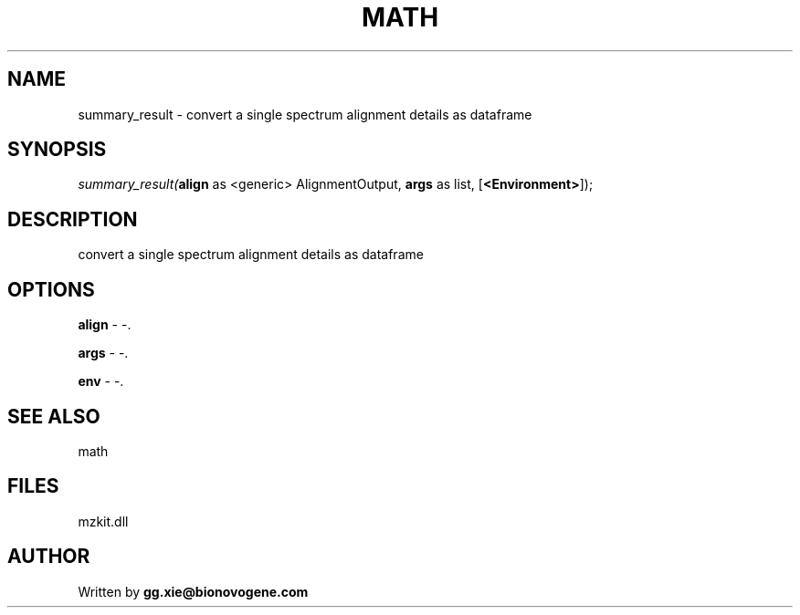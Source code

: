 .\" man page create by R# package system.
.TH MATH 4 2000-Jan "summary_result" "summary_result"
.SH NAME
summary_result \- convert a single spectrum alignment details as dataframe
.SH SYNOPSIS
\fIsummary_result(\fBalign\fR as <generic> AlignmentOutput, 
\fBargs\fR as list, 
[\fB<Environment>\fR]);\fR
.SH DESCRIPTION
.PP
convert a single spectrum alignment details as dataframe
.PP
.SH OPTIONS
.PP
\fBalign\fB \fR\- -. 
.PP
.PP
\fBargs\fB \fR\- -. 
.PP
.PP
\fBenv\fB \fR\- -. 
.PP
.SH SEE ALSO
math
.SH FILES
.PP
mzkit.dll
.PP
.SH AUTHOR
Written by \fBgg.xie@bionovogene.com\fR
